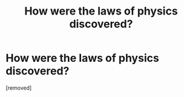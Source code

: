 #+TITLE: How were the laws of physics discovered?

* How were the laws of physics discovered?
:PROPERTIES:
:Author: Weegee58
:Score: 1
:DateUnix: 1505345130.0
:DateShort: 2017-Sep-14
:END:
[removed]

